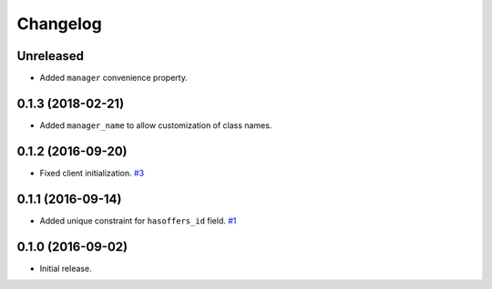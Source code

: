 .. _changelog:

Changelog
=========

Unreleased
----------

- Added ``manager`` convenience property.


0.1.3 (2018-02-21)
------------------

- Added ``manager_name`` to allow customization of class names.


0.1.2 (2016-09-20)
------------------

- Fixed client initialization. `#3`_


0.1.1 (2016-09-14)
------------------

- Added unique constraint for ``hasoffers_id`` field. `#1`_

0.1.0 (2016-09-02)
------------------

- Initial release.

.. _#3: https://github.com/Stranger6667/djoffers/issues/3
.. _#1: https://github.com/Stranger6667/djoffers/issues/1